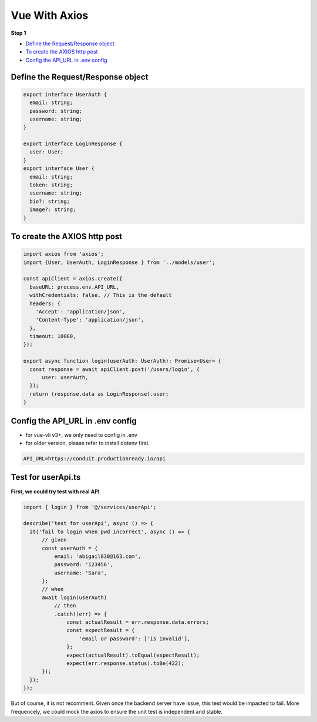 Vue With Axios
=========================

**Step 1**

* `Define the Request/Response object`_
* `To create the AXIOS http post`_
* `Config the API_URL in .env config`_



Define the Request/Response object
^^^^^^^^^^^^^^^^^^^^^^^^^^^^^^^^^^^^^^^^^^

.. code-block:: typescript
  
  export interface UserAuth {
    email: string;
    password: string;
    username: string;
  }
  
  export interface LoginResponse {
    user: User;
  }
  export interface User {
    email: string;
    token: string;
    username: string;
    bio?: string;
    image?: string;
  }

To create the AXIOS http post
^^^^^^^^^^^^^^^^^^^^^^^^^^^^^^^^^^^^

.. code-block:: typescript
  
  import axios from 'axios';
  import {User, UserAuth, LoginResponse } from '../models/user';

  const apiClient = axios.create({
    baseURL: process.env.API_URL,
    withCredentials: false, // This is the default
    headers: {
      'Accept': 'application/json',
      'Content-Type': 'application/json',
    },
    timeout: 10000,
  });

  export async function login(userAuth: UserAuth): Promise<User> {
    const response = await apiClient.post('/users/login', {
        user: userAuth,
    });
    return (response.data as LoginResponse).user;
  }

Config the API_URL in .env config
^^^^^^^^^^^^^^^^^^^^^^^^^^^^^^^^^^^^^^^^^^^^^^^^^^^^^^^^^^^^

* for vue-vli v3+, we only need to config in .env
* for older version, please refer to install dotenv first.

.. code-block::
  
  API_URL=https://conduit.productionready.io/api


Test for userApi.ts
^^^^^^^^^^^^^^^^^^^^^^^^^^^^^^^^

**First, we could try test with real API**

.. code-block:: typescript
  
  import { login } from '@/services/userApi';

  describe('test for userApi', async () => {
    it('fail to login when pwd incorrect', async () => {
        // given
        const userAuth = {
            email: 'abigail830@163.com',
            password: '123456',
            username: 'Sara',
        };
        // when
        await login(userAuth)
            // then
            .catch((err) => {
                const actualResult = err.response.data.errors;
                const expectResult = {
                    'email or password': ['is invalid'],
                };
                expect(actualResult).toEqual(expectResult);
                expect(err.response.status).toBe(422);
        });
    });
  });

But of course, it is not recomment. Given once the backend server have issue, this test would be impacted to fail. More frequencely, we could mock the axios to ensure the unit test is independent and stable.







